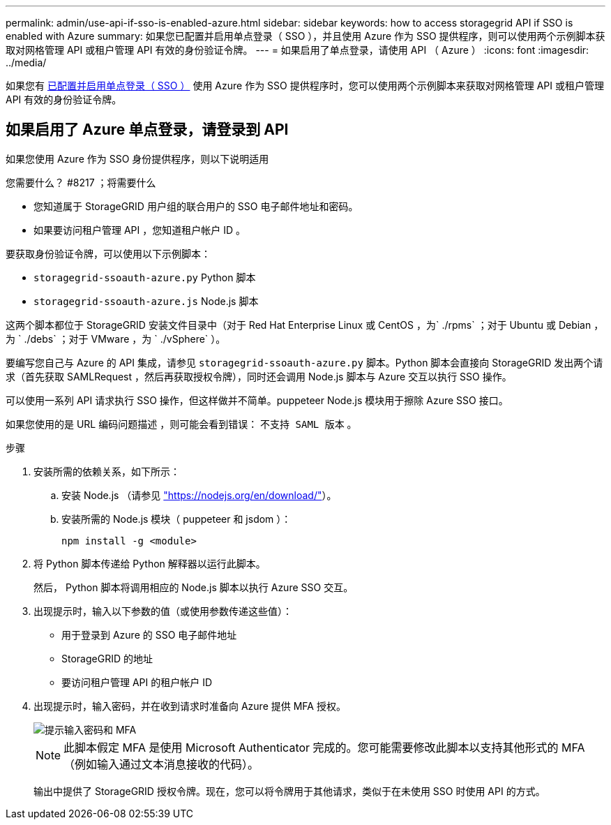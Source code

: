 ---
permalink: admin/use-api-if-sso-is-enabled-azure.html 
sidebar: sidebar 
keywords: how to access storagegrid API if SSO is enabled with Azure 
summary: 如果您已配置并启用单点登录（ SSO ），并且使用 Azure 作为 SSO 提供程序，则可以使用两个示例脚本获取对网格管理 API 或租户管理 API 有效的身份验证令牌。 
---
= 如果启用了单点登录，请使用 API （ Azure ）
:icons: font
:imagesdir: ../media/


[role="lead"]
如果您有 xref:../admin/configuring-sso.adoc[已配置并启用单点登录（ SSO ）] 使用 Azure 作为 SSO 提供程序时，您可以使用两个示例脚本来获取对网格管理 API 或租户管理 API 有效的身份验证令牌。



== 如果启用了 Azure 单点登录，请登录到 API

如果您使用 Azure 作为 SSO 身份提供程序，则以下说明适用

.您需要什么？ #8217 ；将需要什么
* 您知道属于 StorageGRID 用户组的联合用户的 SSO 电子邮件地址和密码。
* 如果要访问租户管理 API ，您知道租户帐户 ID 。


要获取身份验证令牌，可以使用以下示例脚本：

* `storagegrid-ssoauth-azure.py` Python 脚本
* `storagegrid-ssoauth-azure.js` Node.js 脚本


这两个脚本都位于 StorageGRID 安装文件目录中（对于 Red Hat Enterprise Linux 或 CentOS ，为` ./rpms` ；对于 Ubuntu 或 Debian ，为 ` ./debs` ；对于 VMware ，为 ` ./vSphere` ）。

要编写您自己与 Azure 的 API 集成，请参见 `storagegrid-ssoauth-azure.py` 脚本。Python 脚本会直接向 StorageGRID 发出两个请求（首先获取 SAMLRequest ，然后再获取授权令牌），同时还会调用 Node.js 脚本与 Azure 交互以执行 SSO 操作。

可以使用一系列 API 请求执行 SSO 操作，但这样做并不简单。puppeteer Node.js 模块用于擦除 Azure SSO 接口。

如果您使用的是 URL 编码问题描述 ，则可能会看到错误： `不支持 SAML 版本` 。

.步骤
. 安装所需的依赖关系，如下所示：
+
.. 安装 Node.js （请参见 https://nodejs.org/en/download/["https://nodejs.org/en/download/"^]）。
.. 安装所需的 Node.js 模块（ puppeteer 和 jsdom ）：
+
`npm install -g <module>`



. 将 Python 脚本传递给 Python 解释器以运行此脚本。
+
然后， Python 脚本将调用相应的 Node.js 脚本以执行 Azure SSO 交互。

. 出现提示时，输入以下参数的值（或使用参数传递这些值）：
+
** 用于登录到 Azure 的 SSO 电子邮件地址
** StorageGRID 的地址
** 要访问租户管理 API 的租户帐户 ID


. 出现提示时，输入密码，并在收到请求时准备向 Azure 提供 MFA 授权。
+
image::../media/sso_api_password_mfa.png[提示输入密码和 MFA]

+

NOTE: 此脚本假定 MFA 是使用 Microsoft Authenticator 完成的。您可能需要修改此脚本以支持其他形式的 MFA （例如输入通过文本消息接收的代码）。

+
输出中提供了 StorageGRID 授权令牌。现在，您可以将令牌用于其他请求，类似于在未使用 SSO 时使用 API 的方式。


